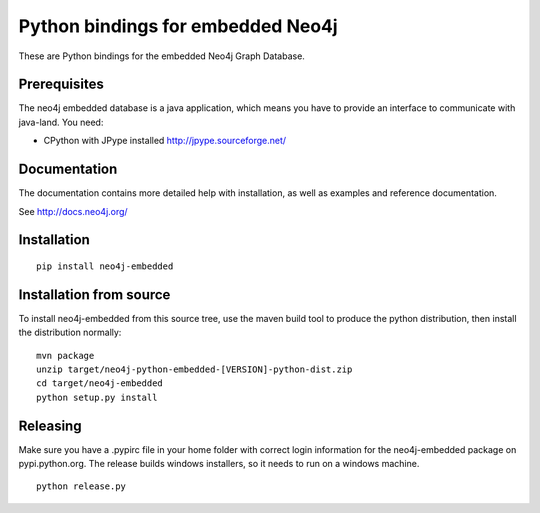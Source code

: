 Python bindings for embedded Neo4j
==================================

These are Python bindings for the embedded Neo4j Graph Database.

Prerequisites
-------------

The neo4j embedded database is a java application, which means you have to provide an interface to communicate with java-land. You need:

- CPython with JPype installed http://jpype.sourceforge.net/

Documentation
-------------

The documentation contains more detailed help with installation, as well as examples and reference documentation.

See http://docs.neo4j.org/

Installation
------------

::

  pip install neo4j-embedded

Installation from source
------------------------

To install neo4j-embedded from this source tree, use the maven build tool to produce the python distribution, then install the distribution normally:

::

  mvn package
  unzip target/neo4j-python-embedded-[VERSION]-python-dist.zip
  cd target/neo4j-embedded
  python setup.py install

Releasing
------------------------

Make sure you have a .pypirc file in your home folder with correct login information for the neo4j-embedded package on pypi.python.org. The release builds windows installers, so it needs to run on a windows machine.

::
  
  python release.py

